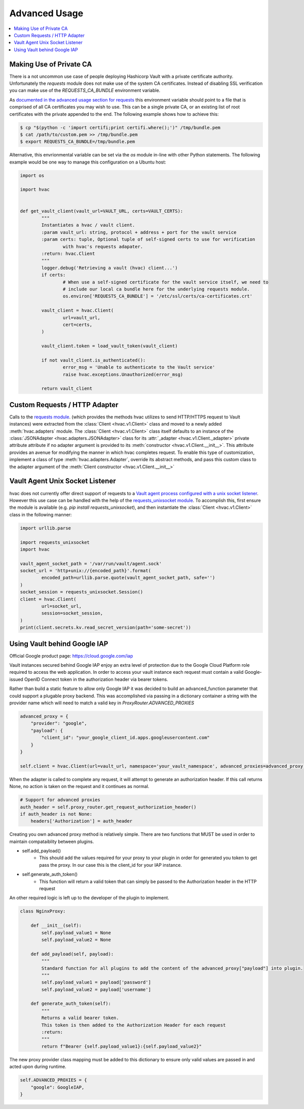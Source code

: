 Advanced Usage
==============

.. contents::
   :local:
   :depth: 1

Making Use of Private CA
------------------------

There is a not uncommon use case of people deploying Hashicorp Vault with a private certificate authority. Unfortunately the `requests` module does not make use of the system CA certificates. Instead of disabling SSL verification you can make use of the `REQUESTS_CA_BUNDLE` environment variable.

As `documented in the advanced usage section for requests`_ this environment variable should point to a file that is comprised of all CA certificates you may wish to use. This can be a single private CA, or an existing list of root certificates with the private appended to the end. The following example shows how to achieve this:

.. code::

	$ cp "$(python -c 'import certifi;print certifi.where();')" /tmp/bundle.pem
	$ cat /path/to/custom.pem >> /tmp/bundle.pem
	$ export REQUESTS_CA_BUNDLE=/tmp/bundle.pem

Alternative, this envrionmental variable can be set via the `os` module in-line with other Python statements. The following example would be one way to manage this configuration on a Ubuntu host:

.. code:: python

	import os

	import hvac


	def get_vault_client(vault_url=VAULT_URL, certs=VAULT_CERTS):
		"""
		Instantiates a hvac / vault client.
		:param vault_url: string, protocol + address + port for the vault service
		:param certs: tuple, Optional tuple of self-signed certs to use for verification
			with hvac's requests adapater.
		:return: hvac.Client
		"""
		logger.debug('Retrieving a vault (hvac) client...')
		if certs:
			# When use a self-signed certificate for the vault service itself, we need to
			# include our local ca bundle here for the underlying requests module.
			os.environ['REQUESTS_CA_BUNDLE'] = '/etc/ssl/certs/ca-certificates.crt'

		vault_client = hvac.Client(
			url=vault_url,
			cert=certs,
		)

		vault_client.token = load_vault_token(vault_client)

		if not vault_client.is_authenticated():
			error_msg = 'Unable to authenticate to the Vault service'
			raise hvac.exceptions.Unauthorized(error_msg)

		return vault_client

.. _documented in the advanced usage section for requests: http://docs.python-requests.org/en/master/user/advanced/

Custom Requests / HTTP Adapter
------------------------------

.. versionadded:: 0.6.2

Calls to the `requests module`_. (which provides the methods hvac utilizes to send HTTP/HTTPS request to Vault instances) were extracted from the :class:`Client <hvac.v1.Client>` class and moved to a newly added :meth:`hvac.adapters` module. The :class:`Client <hvac.v1.Client>` class itself defaults to an instance of the :class:`JSONAdapter <hvac.adapters.JSONAdapter>` class for its :attr:`_adapter <hvac.v1.Client._adapter>` private attribute attribute if no adapter argument is provided to its :meth:`constructor <hvac.v1.Client.__init__>`. This attribute provides an avenue for modifying the manner in which hvac completes request. To enable this type of customization, implement a class of type :meth:`hvac.adapters.Adapter`, override its abstract methods, and pass this custom class to the adapter argument of the :meth:`Client constructor <hvac.v1.Client.__init__>`

.. _requests module: http://requests.readthedocs.io/en/master/

Vault Agent Unix Socket Listener
--------------------------------

hvac does not currently offer direct support of requests to a `Vault agent process configured with a unix socket listener <https://github.com/hashicorp/vault/pull/6220/>`_. However this use case can be handled with the help of the `requests_unixsocket module <https://pypi.org/project/requests-unixsocket/>`_. To accomplish this, first ensure the module is available (e.g. `pip install requests_unixsocket`), and then instantiate the :class:`Client <hvac.v1.Client>` class in the following manner:


.. code:: python

	import urllib.parse

	import requests_unixsocket
	import hvac

	vault_agent_socket_path = '/var/run/vault/agent.sock'
	socket_url = 'http+unix://{encoded_path}'.format(
		encoded_path=urllib.parse.quote(vault_agent_socket_path, safe='')
	)
	socket_session = requests_unixsocket.Session()
	client = hvac.Client(
		url=socket_url,
		session=socket_session,
	)
	print(client.secrets.kv.read_secret_version(path='some-secret'))



Using Vault behind Google IAP
--------------------------------
Official Google product page:  https://cloud.google.com/iap

Vault instances secured behind Google IAP enjoy an extra level of protection due to the Google Cloud Platform role required to access the web application. In order to access your vault instance each request must contain a valid Google-issued OpenID Connect token in the authorization header via bearer tokens.

Rather than build a static feature to allow only Google IAP it was decided to build an advanced_function parameter that could support a plugable proxy backend.  This was accomplished via passing in a dictionary container a string with the provider name which will need to match a valid key in `ProxyRouter.ADVANCED_PROXIES`

.. code:: python

    advanced_proxy = {
        "provider": "google",
        "payload": {
            "client_id": "your_google_client_id.apps.googleusercontent.com"
        }
    }

    self.client = hvac.Client(url=vault_url, namespace='your_vault_namespace', advanced_proxies=advanced_proxy)

When the adapter is called to complete any request, it will attempt to generate an authorization header. If this call returns None, no action is taken on the request and it continues as normal.

.. code:: python

        # Support for advanced proxies
        auth_header = self.proxy_router.get_request_authorization_header()
        if auth_header is not None:
            headers['Authorization'] = auth_header

Creating you own advanced proxy method is relatively simple. There are two functions that MUST be used in order to maintain compataiblity between plugins.

- self.add_payload()
    - This should add the values required for your proxy to your plugin in order for generated you token to get pass the proxy. In our case this is the client_id for your IAP instance.
- self.generate_auth_token()
    - This function will return a valid token that can simply be passed to the Authorization header in the HTTP request

An other required logic is left up to the developer of the plugin to implement.

.. code:: python

    class NginxProxy:

        def __init__(self):
            self.payload_value1 = None
            self.payload_value2 = None

        def add_payload(self, payload):
            """
            Standard function for all plugins to add the content of the advanced_proxy["payload"] into plugin.
            """
            self.payload_value1 = payload['password']
            self.payload_value2 = payload['username']

        def generate_auth_token(self):
            """
            Returns a valid bearer token.
            This token is then added to the Authorization Header for each request
            :return:
            """
            return f"Bearer {self.payload_value1}:{self.payload_value2}"

The new proxy provider class mapping must be added to this dictionary to ensure only valid values are passed in and acted upon during runtime.

.. code:: python

        self.ADVANCED_PROXIES = {
            "google": GoogleIAP,
        }


